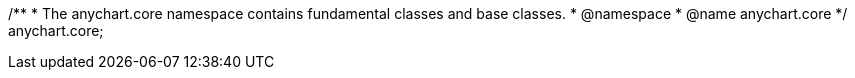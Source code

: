/**
 * The anychart.core namespace contains fundamental classes and base classes.
 * @namespace
 * @name anychart.core
 */
anychart.core;

